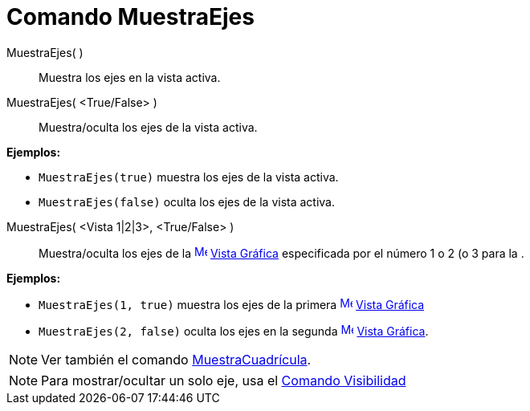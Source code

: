 = Comando MuestraEjes
:page-en: commands/ShowAxes_Command
ifdef::env-github[:imagesdir: /es/modules/ROOT/assets/images]

MuestraEjes( )::
  Muestra los ejes en la vista activa.
MuestraEjes( <True/False> )::
  Muestra/oculta los ejes de la vista activa.

[EXAMPLE]
====

*Ejemplos:*

* `++MuestraEjes(true)++` muestra los ejes de la vista activa.
* `++MuestraEjes(false)++` oculta los ejes de la vista activa.

====

MuestraEjes( <Vista 1|2|3>, <True/False> )::
  Muestra/oculta los ejes de la xref:/Vista_Gráfica.adoc[image:16px-Menu_view_graphics.svg.png[Menu view
  graphics.svg,width=16,height=16]] xref:/Vista_Gráfica.adoc[Vista Gráfica] especificada por el número 1 o 2 (o 3 para
  la .

[EXAMPLE]
====

*Ejemplos:*

* `++MuestraEjes(1, true)++` muestra los ejes de la primera
xref:/Vista_Gráfica.adoc[image:16px-Menu_view_graphics.svg.png[Menu view graphics.svg,width=16,height=16]]
xref:/Vista_Gráfica.adoc[Vista Gráfica]
* `++MuestraEjes(2, false)++` oculta los ejes en la segunda
xref:/Vista_Gráfica.adoc[image:16px-Menu_view_graphics.svg.png[Menu view graphics.svg,width=16,height=16]]
xref:/Vista_Gráfica.adoc[Vista Gráfica].

====

[NOTE]
====

Ver también el comando xref:/commands/MuestraCuadrícula.adoc[MuestraCuadrícula].

====

[NOTE]
====

Para mostrar/ocultar un solo eje, usa el xref:/commands/Visibilidad.adoc[Comando Visibilidad]

====

